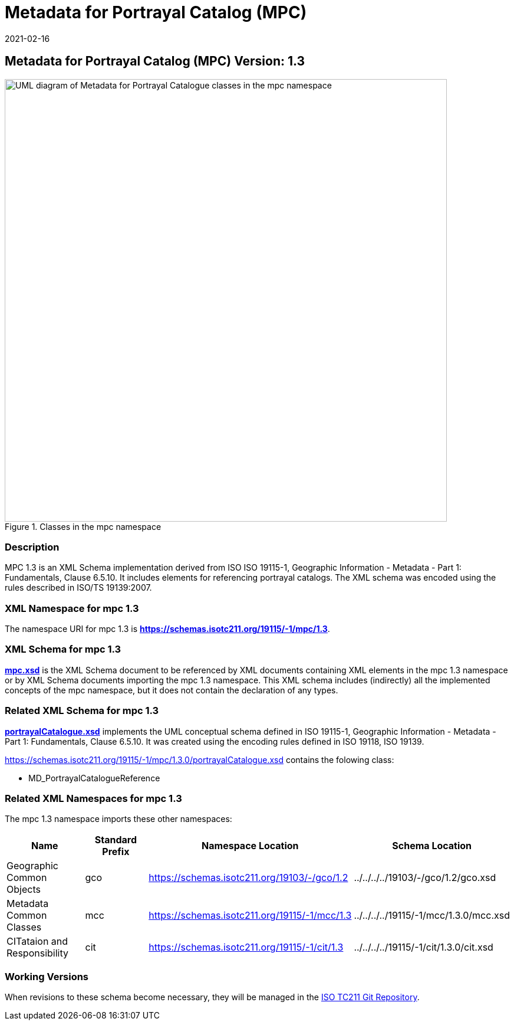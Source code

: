 ﻿= Metadata for Portrayal Catalog (MPC)
:edition: 1.3
:revdate: 2021-02-16
:stem:

== Metadata for Portrayal Catalog (MPC) Version: 1.3

.Classes in the mpc namespace
image::./PortrayalCatClass.png[UML diagram of Metadata for Portrayal Catalogue classes in the mpc namespace,750]

=== Description

MPC 1.3 is an XML Schema implementation derived from ISO ISO 19115-1, Geographic
Information - Metadata - Part 1: Fundamentals, Clause 6.5.10. It includes elements
for referencing portrayal catalogs. The XML schema was encoded using the rules
described in ISO/TS 19139:2007.

=== XML Namespace for mpc 1.3

The namespace URI for mpc 1.3 is *https://schemas.isotc211.org/19115/-1/mpc/1.3*.

=== XML Schema for mpc 1.3

*link:../../../../19115/-1/mpc/1.3.0/mpc.xsd[mpc.xsd]* is the XML Schema document to
be referenced by XML documents containing XML elements in the mpc 1.3 namespace or by
XML Schema documents importing the mpc 1.3 namespace. This XML schema includes
(indirectly) all the implemented concepts of the mpc namespace, but it does not
contain the declaration of any types.

=== Related XML Schema for mpc 1.3

*link:../../../../19115/-1/mpc/1.3.0/portrayalCatalogue.xsd[portrayalCatalogue.xsd]*
implements the UML conceptual schema defined in ISO 19115-1, Geographic Information -
Metadata - Part 1: Fundamentals, Clause 6.5.10. It was created using the encoding
rules defined in ISO 19118, ISO 19139.

https://schemas.isotc211.org/19115/-1/mpc/1.3.0/portrayalCatalogue.xsd[https://schemas.isotc211.org/19115/-1/mpc/1.3.0/portrayalCatalogue.xsd] contains the folowing class:

* MD_PortrayalCatalogueReference

=== Related XML Namespaces for mpc 1.3

The mpc 1.3 namespace imports these other namespaces:

[%unnumbered]
[options=header,cols=4]
|===
| Name | Standard Prefix | Namespace Location | Schema Location

| Geographic Common Objects | gco |
https://schemas.isotc211.org/19103/-/gco/1.2.0[https://schemas.isotc211.org/19103/-/gco/1.2] | ../../../../19103/-/gco/1.2/gco.xsd
| Metadata Common Classes | mcc |
https://schemas.isotc211.org/19115/-1/mcc/1.3.0[https://schemas.isotc211.org/19115/-1/mcc/1.3] | ../../../../19115/-1/mcc/1.3.0/mcc.xsd
| CITataion and Responsibility | cit |
https://schemas.isotc211.org/19115/-1/cit/1.3.0[https://schemas.isotc211.org/19115/-1/cit/1.3] | ../../../../19115/-1/cit/1.3.0/cit.xsd
|===

=== Working Versions

When revisions to these schema become necessary, they will be managed in the
https://github.com/ISO-TC211/XML[ISO TC211 Git Repository].
